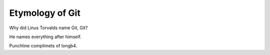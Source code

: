 ================
Etymology of Git
================

Why did Linus Torvalds name Git, Git?

He names everything after himself.

Punchline complimets of longb4.
